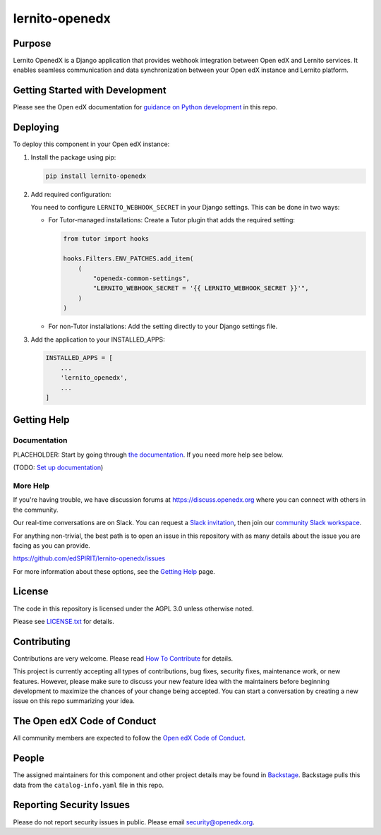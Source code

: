 lernito-openedx
###############

|pypi-badge| |ci-badge| |codecov-badge| |doc-badge| |pyversions-badge|
|license-badge| |status-badge|

Purpose
*******

Lernito OpenedX is a Django application that provides webhook integration between Open edX and Lernito services.
It enables seamless communication and data synchronization between your Open edX instance and Lernito platform.

Getting Started with Development
********************************

Please see the Open edX documentation for `guidance on Python development`_ in this repo.

.. _guidance on Python development: https://docs.openedx.org/en/latest/developers/how-tos/get-ready-for-python-dev.html

Deploying
*********

To deploy this component in your Open edX instance:

1. Install the package using pip:

   .. code-block:: bash

       pip install lernito-openedx

2. Add required configuration:

   You need to configure ``LERNITO_WEBHOOK_SECRET`` in your Django settings. This can be done in two ways:

   - For Tutor-managed installations:
     Create a Tutor plugin that adds the required setting:

     .. code-block:: python

         from tutor import hooks

         hooks.Filters.ENV_PATCHES.add_item(
             (
                 "openedx-common-settings",
                 "LERNITO_WEBHOOK_SECRET = '{{ LERNITO_WEBHOOK_SECRET }}'",
             )
         )

   - For non-Tutor installations:
     Add the setting directly to your Django settings file.

3. Add the application to your INSTALLED_APPS:

   .. code-block:: python

       INSTALLED_APPS = [
           ...
           'lernito_openedx',
           ...
       ]

Getting Help
************

Documentation
=============

PLACEHOLDER: Start by going through `the documentation`_.  If you need more help see below.

.. _the documentation: https://docs.openedx.org/projects/lernito-openedx

(TODO: `Set up documentation <https://openedx.atlassian.net/wiki/spaces/DOC/pages/21627535/Publish+Documentation+on+Read+the+Docs>`_)

More Help
=========

If you're having trouble, we have discussion forums at
https://discuss.openedx.org where you can connect with others in the
community.

Our real-time conversations are on Slack. You can request a `Slack
invitation`_, then join our `community Slack workspace`_.

For anything non-trivial, the best path is to open an issue in this
repository with as many details about the issue you are facing as you
can provide.

https://github.com/edSPIRIT/lernito-openedx/issues

For more information about these options, see the `Getting Help <https://openedx.org/getting-help>`__ page.

.. _Slack invitation: https://openedx.org/slack
.. _community Slack workspace: https://openedx.slack.com/

License
*******

The code in this repository is licensed under the AGPL 3.0 unless
otherwise noted.

Please see `LICENSE.txt <LICENSE.txt>`_ for details.

Contributing
************

Contributions are very welcome.
Please read `How To Contribute <https://openedx.org/r/how-to-contribute>`_ for details.

This project is currently accepting all types of contributions, bug fixes,
security fixes, maintenance work, or new features.  However, please make sure
to discuss your new feature idea with the maintainers before beginning development
to maximize the chances of your change being accepted.
You can start a conversation by creating a new issue on this repo summarizing
your idea.

The Open edX Code of Conduct
****************************

All community members are expected to follow the `Open edX Code of Conduct`_.

.. _Open edX Code of Conduct: https://openedx.org/code-of-conduct/

People
******

The assigned maintainers for this component and other project details may be
found in `Backstage`_. Backstage pulls this data from the ``catalog-info.yaml``
file in this repo.

.. _Backstage: https://backstage.openedx.org/catalog/default/component/lernito-openedx

Reporting Security Issues
*************************

Please do not report security issues in public. Please email security@openedx.org.

.. |pypi-badge| image:: https://img.shields.io/pypi/v/lernito-openedx.svg
    :target: https://pypi.python.org/pypi/lernito-openedx/
    :alt: PyPI

.. |ci-badge| image:: https://github.com/edSPIRIT/lernito-openedx/workflows/Python%20CI/badge.svg?branch=main
    :target: https://github.com/edSPIRIT/lernito-openedx/actions
    :alt: CI

.. |codecov-badge| image:: https://codecov.io/github/edSPIRIT/lernito-openedx/coverage.svg?branch=main
    :target: https://codecov.io/github/edSPIRIT/lernito-openedx?branch=main
    :alt: Codecov

.. |doc-badge| image:: https://readthedocs.org/projects/lernito-openedx/badge/?version=latest
    :target: https://docs.openedx.org/projects/lernito-openedx
    :alt: Documentation

.. |pyversions-badge| image:: https://img.shields.io/pypi/pyversions/lernito-openedx.svg
    :target: https://pypi.python.org/pypi/lernito-openedx/
    :alt: Supported Python versions

.. |license-badge| image:: https://img.shields.io/github/license/edSPIRIT/lernito-openedx.svg
    :target: https://github.com/edSPIRIT/lernito-openedx/blob/main/LICENSE.txt
    :alt: License

.. TODO: Choose one of the statuses below and remove the other status-badge lines.
.. |status-badge| image:: https://img.shields.io/badge/Status-Experimental-yellow
.. .. |status-badge| image:: https://img.shields.io/badge/Status-Maintained-brightgreen
.. .. |status-badge| image:: https://img.shields.io/badge/Status-Deprecated-orange
.. .. |status-badge| image:: https://img.shields.io/badge/Status-Unsupported-red
